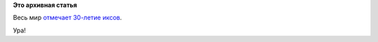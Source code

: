 .. title: 30 лет X Window System!
.. slug: 30-лет-x-window-system
.. date: 2014-06-19 15:20:27
.. tags:
.. category:
.. link:
.. description:
.. type: text
.. author: Peter Lemenkov

**Это архивная статья**


Весь мир `отмечает 30-летие
иксов <http://thread.gmane.org/gmane.comp.freedesktop.xorg.announce/2177>`__.

Ура!
